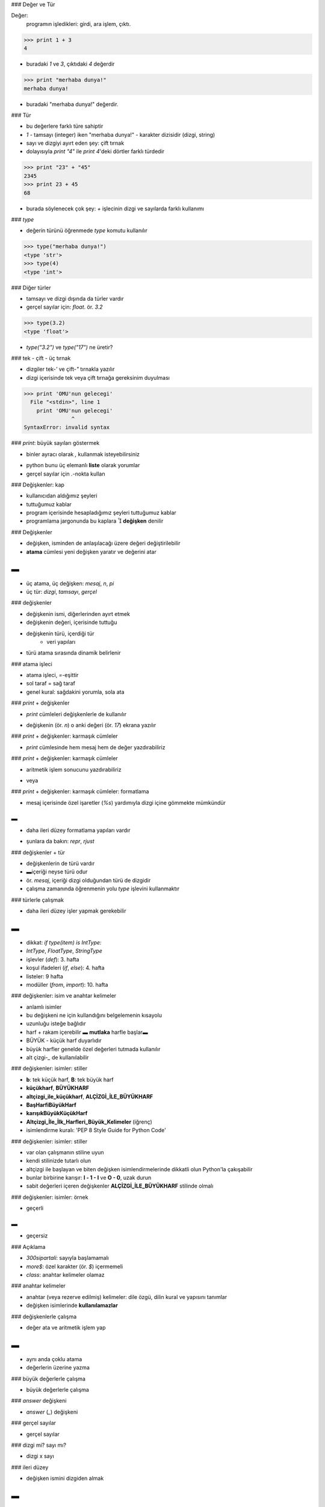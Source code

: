 ### Değer ve Tür

Değer:
	programın işledikleri: girdi, ara işlem, çıktı.

.. code-block:: python

	>>> print 1 + 3
	4

- buradaki `1` ve `3`, çıktıdaki `4` değerdir

.. code-block:: python

	>>> print "merhaba dunya!"
	merhaba dunya!

- buradaki "merhaba dunya!" değerdir.



### Tür

- bu değerlere farklı türe sahiptir

- `1` - tamsayı (integer) iken "merhaba dunya!" - karakter dizisidir (dizgi, string)

- sayı ve dizgiyi ayırt eden şey: çift tırnak

- dolayısıyla `print "4"` ile `print 4`'deki dörtler farklı türdedir

.. code-block:: python

	>>> print "23" + "45"
	2345
	>>> print 23 + 45
	68

- burada söylenecek çok şey: `+` işlecinin dizgi ve sayılarda farklı kullanımı



### `type`

- değerin türünü öğrenmede `type` komutu kullanılır

.. code-block:: python

	>>> type("merhaba dunya!")
	<type 'str'>
	>>> type(4)
	<type 'int'>




### Diğer türler

- tamsayı ve dizgi dışında da türler vardır

- gerçel sayılar için: `float`. ör. `3.2`

.. code-block:: python

	>>> type(3.2)
	<type 'float'>

- `type("3.2")` ve `type("17")` ne üretir?



### tek - çift - üç tırnak

- dizgiler tek-`'` ve çift-`"` tırnakla yazılır

- dizgi içerisinde tek veya çift tırnağa gereksinim duyulması

.. code-block:: python

	>>> print 'OMU'nun gelecegi'
	  File "<stdin>", line 1
	    print 'OMU'nun gelecegi'
		       ^
	SyntaxError: invalid syntax


### `print`: büyük sayıları göstermek

- binler ayracı olarak `,` kullanmak isteyebilirsiniz

.. code-block:: python
	:linenos:                                                                                                            

	>>> print 1, 000, 000
	1 0 0
	>>>

- python bunu üç elemanlı **liste** olarak yorumlar

- gerçel sayılar için `.`-nokta kullan



### Değişkenler: kap

- kullanıcıdan aldığımız şeyleri

- tuttuğumuz kablar

- program içerisinde hesapladığımız şeyleri tuttuğumuz kablar

- programlama jargonunda bu kaplara  **değişken** denilir



### Değişkenler

- değişken, isminden de anlaşılacağı üzere değeri değiştirilebilir

- **atama** cümlesi yeni değişken yaratır ve değerini atar

.. code-block:: python
	:linenos:                                                                                                            

	>>> mesaj = "merhaba, dunya!"
	>>> n = 17
	>>> pi = 3.14159

▬
|

- üç atama, üç değişken: `mesaj`, `n`, `pi`

- üç tür: `dizgi`, `tamsayı`, `gerçel`



### değişkenler

- değişkenin ismi, diğerlerinden ayırt etmek

- değişkenin değeri, içerisinde tuttuğu

- değişkenin türü, içerdiği tür
   + veri yapıları

- türü atama sırasında dinamik belirlenir


### atama işleci

- atama işleci, `=`-eşittir

- sol taraf = sağ taraf

- genel kural: sağdakini yorumla, sola ata

.. code-block:: python
	:linenos:                                                                                                            

	>>> 17 = n
	  File "<stdin>", line 1
	SyntaxError: can't assign to literal



### `print` + değişkenler

- `print` cümleleri değişkenlerle de kullanılır

.. code-block:: python
	:linenos:                                                                                                            

	>>> print mesaj
	merhaba, dunya!
	>>> print n
	17
	>>> print pi
	3.14159

- değişkenin (ör. `n`) o anki değeri (ör. `17`) ekrana yazılır



### `print` + değişkenler: karmaşık cümleler

- `print` cümlesinde hem mesaj hem de değer yazdırabiliriz

.. code-block:: python
	:linenos:
	:size: Tiny

	>>> a = 5
	>>> b = 3
	>>> print "a =", a, "b =", b
	a = 5 b = 3
	>>> print "a =", a, "\nb =", b
	a = 5
	b = 3



### `print` + değişkenler: karmaşık cümleler

- aritmetik işlem sonucunu yazdırabiliriz

.. code-block:: python
	:linenos:
	:size: Tiny                                                                                                          

	>>> print "a ile b'yi carparsak", a * b, "elde ederiz"
	a ile b'yi carparsak 15 elde ederiz

- veya

.. code-block:: python
	:linenos:
	:size: Tiny

	>>> print a, "ile", b, "'yi carparsak", a * b, "elde ederiz"
	5 ile 3 'yi carparsak 15 elde ederiz



### `print` + değişkenler: karmaşık cümleler: formatlama

- mesaj içerisinde özel işaretler (`%s`) yardımıyla dizgi içine gömmekte mümkündür

.. code-block:: python
	:linenos:
	:size: Tiny

	>>> print "%s ile %s'yi carparsak %s elde ederiz" % (a, b, a*b)
	5 ile 3'yi carparsak 15 elde ederiz

▬
=

- daha ileri düzey formatlama yapıları vardır

.. code-block:: python
	:linenos:
	:size: Tiny

	>>> print "{0} ile {1}'yi carparsak {2} elde ederiz".format(a, b, a*b)
	5 ile 3'yi carparsak 15 elde ederiz

- şunlara da bakın: `repr`, `rjust`



### değişkenler + tür

- değişkenlerin de türü vardır

- ▬içeriği neyse türü odur

- ör. `mesaj`, içeriği dizgi olduğundan türü de dizgidir

- çalışma zamanında öğrenmenin yolu `type` işlevini kullanmaktır

.. code-block:: python
	:linenos:                                                                                                            

	>>> type(mesaj)
	<type 'str'>
	>>> type(n)
	<type 'int'>
	>>> type(pi)
	<type 'float'>



### türlerle çalışmak

- daha ileri düzey işler yapmak gerekebilir

.. code-block:: python
	:linenos:                                                                                                            

	from types import *
	def delete(mylist, item):
	    
		if type(item) is IntType:
	       		del mylist[item]
		else:
	       		mylist.remove(item)

▬
|

- dikkat: `if type(item) is IntType:`

- `IntType`, `FloatType`, `StringType`

- işlevler (`def`): 3. hafta

- koşul ifadeleri (`if`, `else`): 4. hafta

- listeler: 9 hafta

- modüller (`from`, `import`): 10. hafta



### değişkenler: isim ve anahtar kelimeler

- anlamlı isimler

- bu değişkeni ne için kullandığını belgelemenin kısayolu

- uzunluğu isteğe bağlıdır

- harf + rakam içerebilir ▬ **mutlaka** harfle başlar▬

- BÜYÜK - küçük harf duyarlıdır

- büyük harfler genelde özel değerleri tutmada kullanılır

- alt çizgi-`_` de kullanılabilir



### değişkenler: isimler: stiller

- **b**: tek küçük harf,  **B**: tek büyük harf

- **küçükharf**, **BÜYÜKHARF**

- **altçizgi_ile_küçükharf**,  **ALÇİZGİ_İLE_BÜYÜKHARF**

- **BaşHarfiBüyükHarf**

- **karışıkBüyükKüçükHarf**

- **Altçizgi_İle_İlk_Harfleri_Büyük_Kelimeler** (iğrenç)

- isimlendirme kuralı: 'PEP 8 Style Guide for Python Code'



### değişkenler: isimler: stiller

- var olan çalışmanın stiline uyun

- kendi stilinizde tutarlı olun

- altçizgi ile başlayan ve biten değişken isimlendirmelerinde dikkatli olun Python'la çakışabilir

- bunlar birbirine karışır: **l - 1 - I** ve **O - 0**, uzak durun

- sabit değerleri içeren değişkenler **ALÇİZGİ_İLE_BÜYÜKHARF** stilinde olmalı



### değişkenler: isimler: örnek

- geçerli

.. code-block:: python
	:linenos:                                                                                                            

	>>> ad = "piton"
	>>> versiyon = 2.6
	>>> yil = 2010

▬
=

- geçersiz

.. code-block:: python
	:linenos:                                                                                                            

	>>> 300sipartali = "Zack Snyder"
	SyntaxError: invalid syntax
	>>> more$ = 10000
	SyntaxError: invalid syntax
	>>> class = "Bilgisayar Programlama 1"
	SyntaxError: invalid syntax



### Açıklama

- `300sipartali`: sayıyla başlamamalı

- `more$`: özel karakter (ör. `$`) içermemeli

- `class`: anahtar kelimeler olamaz



### anahtar kelimeler

- anahtar (veya rezerve edilmiş) kelimeler: dile özgü, dilin kural ve yapısını tanımlar

- değişken isimlerinde **kullanılamazlar**

.. code-block:: python
	:size: Tiny

	and       del       for       is       	raise    
	assert    elif      from      lambda	return   
	break     else      global    not       try      
	class     except    if        or        while    
	continue  exec      import    pass      yield    
	def       finally   in        print



### değişkenlerle çalışma

- değer ata ve aritmetik işlem yap

.. code-block:: python
	:size: Tiny

	>>> x = 6
	>>> y = 5
	>>> x + y
	11

▬
|

- aynı anda çoklu atama
- değerlerin üzerine yazma

.. code-block:: python
	:size: Tiny

	>>> a = b = c = 10
	>>> a + b + c
	30
	>>> a = b = c = 20
	>>> a + b + c
	60



### büyük değerlerle çalışma

- büyük değerlerle çalışma

.. code-block:: python
	:size: Tiny

	>>> fmin = 0.000000000033333
	>>> fmax = 333330000000000.0
	>>> fmin
	3.3333000000000003e-11
	>>> fmax
	333330000000000.0



### `answer` değişkeni

- `answer` (`_`) değişkeni

.. code-block:: python
	:size: Tiny

	>>> 5 + 6
	11
	>>> _ + 22
	33
	


### gerçel sayılar

- gerçel sayılar

.. code-block:: python
	:size: Tiny

	>>> 10./3 + 20./3
	10.0



### dizgi mi? sayı mı?

- dizgi x sayı

.. code-block:: python
	:size: Tiny

	>>> print 12 + 34
	46
	>>> print "12" + "34"
	1234
	


### ileri düzey

- değişken ismini dizgiden almak

.. code-block:: python
	:linenos:                                                                                                            
	:size: Tiny

	>>> kim = "ahmet"
	>>> vars()[kim] = 35
	>>> print ahmet
	35
	>>> ahmet
	35

▬
|

- veya böyle

.. code-block:: python
	:linenos:                                                                                                            
	:size: Tiny

	>>> kim = raw_input("Kimin yasi?")
	Kimin yasi?ahmet
	>>> vars()[kim] = 43
	>>> ahmet
	43



### 2.4 Cümleler

cümle:
	Python yorumlayıcısınca işlenebilecek yönerge

- şimdiye kadar `print` ve atama cümlesini gördük

- cümleyi yaz (kabuğa), Python işlesin (yorumlasın), sonucu versin (eğer varsa)

- `print` cümlesinin sonucu bir değerdir

- atama cümlesi herhangi bir sonuç üretmez

.. code-block:: python
	:linenos:                                                                                                            

	>>> print a = 3
	  File "<stdin>", line 1
	    print a = 3
		    ^
	SyntaxError: invalid syntax



### cümle: betik 

- betikler ardı ardına gelen cümlelerden oluşur

- her bir cümle işletilir (sırayla) (sırayı bozan özel yapılar var, sonra)

- her bir cümlenin sonuçları gösterilir

=

- örnek

.. code-block:: python
	:linenos:                                                                                                            

	print 1
	x = 2
	print x

|

- şu çıktı üretilir sırayla

.. code-block:: python
	:linenos:                                                                                                            

	1
	2

- atama cümlesi çıktı üretmez!



### Deyimler

deyim:
	değerlerden (ör. `1`), değişkenlerden (ör. `yas`) ve işleçlerden (ör. `+`) oluşan yapı.

- eğer bir deyimi kabuğa yazarsanız ve sonlandırma (yürüt) tuşuna (<enter>) basarsanız

- o deyim **değerlendirilir** (hesaplanır) ve sonucu gösterilir

.. code-block:: python
	:linenos:                                                                                                            

	>>> 1 + 4
	5

=

- değer de başlı başına bir deyimdir

- değişken de öyle

.. code-block:: python
	:linenos:                                                                                                            

	>>> 17
	17
	>>> a
	20



### deyim: atama, değerlendirme

- değişkenlere değer atanır (satır 1)

- değerlendirilir (satır 2, 4)

.. code-block:: python
	:linenos:                                                                                                            

	>>> mesaj = "merhaba, dunya"
	>>> mesaj
	'merhaba, dunya'
	>>> print mesaj
	merhaba, dunya



### betik

- betik dosyasında  değerler tek başına çıktı üretmez!

.. code-block:: python
	:linenos:                                                                                                            

	17
	3.2
	"merhaba, dunya"
	1 + 1

- peki ekranda görebilmek için ne yapmalıyız?


### İşleçler ve işlenenler

- işlem = işlenenler + işleç

işleç:
	işlemi belirten, toplama, çarpma vb. hesaplamaları temsil eden özel _sembollerdir_

işlenen:
	işleme giren değerler.

- örnek

.. code-block:: python

	20 + 32
	hour - 1
	hour*60 + minute
	(5 + 9) ** (15 - 7)



### tamsayı bölme

- eğer her iki işlenen tamsayı ise tamsayı bölme adlanır

.. code-block:: python
	
	>>> dakika = 59
	>>> dakika / 60
	0

- işlenenler neyse (tamsayı) sonuç aynı (tamsayı)

- sonucun gerçel olması istenirse işleneni gerçele çevir (4. bölüm)



### işleçlerin sırası

- deyim içerisinde birden fazla sayıdaki işlecin hangi sırayla değerlendirileceği

- öncelik sırası (kuralı) ile belirlenir

- **P** arantez en yüksek öncelik

- **Ü** s alma. Aşağıdaki sonuçları söyleyin (3? 27?)

.. code-block:: python

	>>> 3 * 1 ** 3

- **Ç** arpma ve **B** ölme aynı öncelikte, **T** oplama ve **Ç** ıkarmadan daha yüksek öncelikli

- aynı önceliklilerde **soldan sağa** kuralı



### karakter dizisi üzerindeki işlemler

- genel olarak dizgiler üzerinde matematiksel işlem geçersizdir

.. code-block:: python

	>>> mesaj = "hello" # mesaj = "12"
	>>> mesaj - 1
	>>> mesaj / 123
	>>> mesaj * "bar"
	>>> mesaj + 2



### dizgi: birleştirme

- `+` işleci dizgilerde birleştirme (concatenation),ardı ardına ekleme

.. code-block:: python

	ad = "Ahmet"
	soyad = "Kilic"
	print "Merhaba" + ad + soyad

- sonuç: `Merhaba Ahmet Kilic` olacaktır



### dizgi: çoğaltma

- `*` işleci de dizgilerle çalışır. Tekrarlama veya çoğaltma işlemi

.. code-block:: python

	>>> "Python'u " + "cok" * 5 + " seviyoruz"
	"Python'u cokcokcokcokcok seviyoruz"



### dizgi - sayı benzerlik

- `4 * 3`, deyimini `4 + 4 + 4` olarak düşünebiliriz

- `"cok" * 3`, deyimi de benzer olarak `"cok" + "cok" + "cok"` olur



### girdi

- kullanıcıdan (klavyeden) girdi almak için: `input`, `raw_input`

.. code-block:: python

	ad = raw_input("Lutfen adinizi giriniz: ")
	no = input("Lutfen ogrenci numaranizi giriniz: ")
	print "%s nin numarasi %s dir"%(ad, no)

- çıktısı

.. code-block:: python

	$ python 02_girdi.py
	Lutfen adinizi giriniz: nurettin
	Lutfen ogrenci numaranizi giriniz: 987
	nurettin nin numarasi 987 dir

- `input` girdilerinde sayısal ifade de girebilirsiniz
  


### girdi: type

- aşağıdaki her bir durum için çıktılar neler olabilir

.. code-block:: python

	>>> x = input()
	3.14
	>>> type(x)
	???
	>>> x = raw_input()
	3.14
	>>>type(x)
	???



### yorumlar

- doğal dillerdeki notlara ve açıklamalara benzer olarak kodun belirli bölgesini

- açıklamada kullanılan yapılara **yorum** denilir

- tek satırlık yorumlar `#` ile başlar

.. code-block:: python

	# gecen zamanin yuzdesi
	yuzde = (dakika * 100) / 60

	yuzde = (dakika * 100) / 60  # dikkat: tamsayi bolme



ü### 

